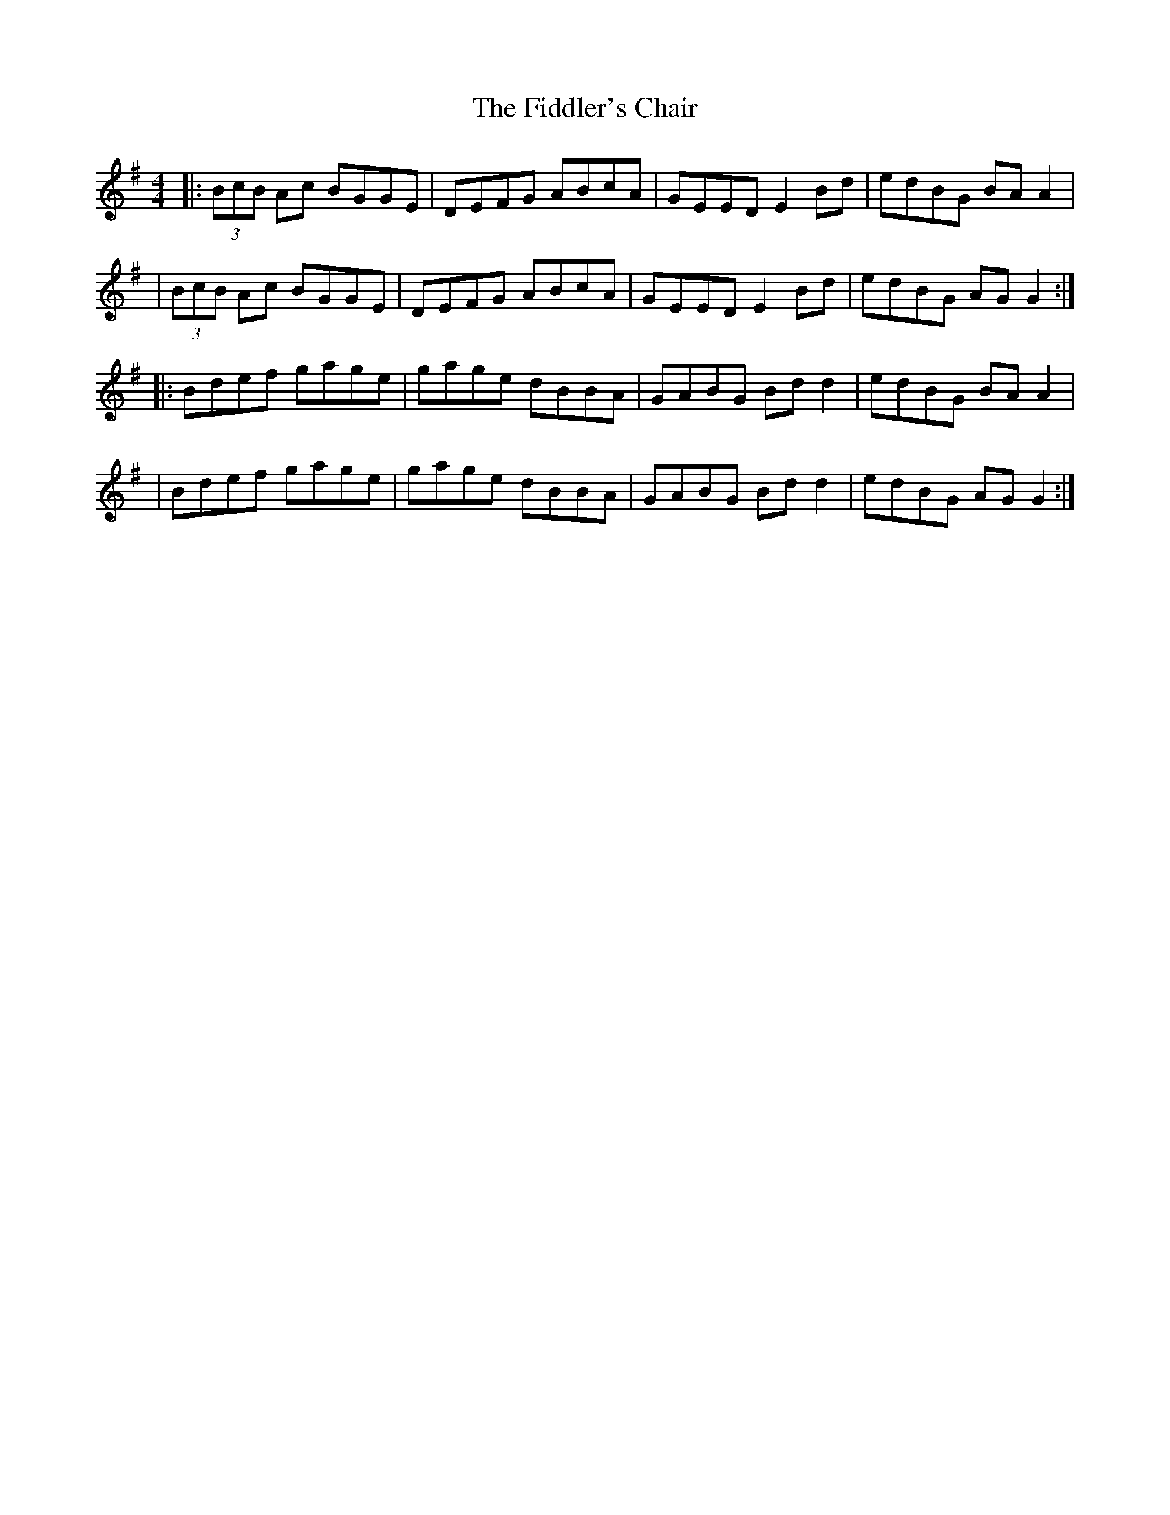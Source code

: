 X: 9
T: Fiddler's Chair, The
Z: The Merry Highlander
S: https://thesession.org/tunes/6895#setting18486
R: reel
M: 4/4
L: 1/8
K: Gmaj
|:(3BcB Ac BGGE|DEFG ABcA|GEED E2Bd | edBG BAA2 || (3BcB Ac BGGE|DEFG ABcA|GEED E2Bd | edBG AGG2 :||: Bdef gage|gage dBBA|GABG Bdd2 | edBG BAA2 || Bdef gage|gage dBBA|GABG Bdd2 | edBG AGG2 :|
